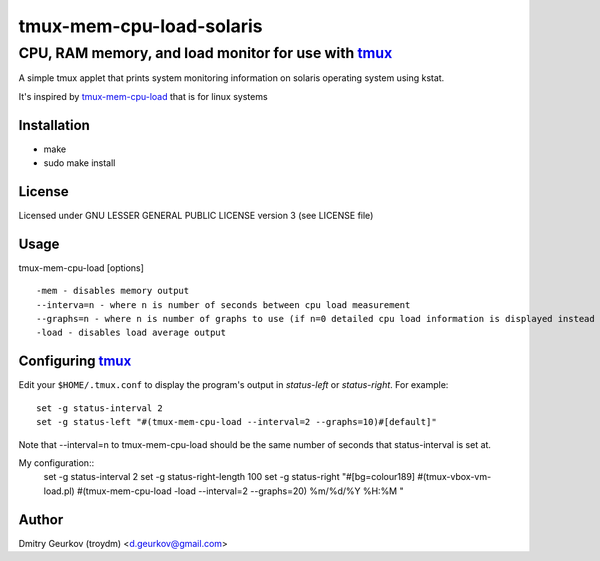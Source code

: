 ====================================================
            tmux-mem-cpu-load-solaris
====================================================
----------------------------------------------------
 CPU, RAM memory, and load monitor for use with tmux_
----------------------------------------------------

A simple tmux applet that prints system monitoring information
on solaris operating system using kstat.

It's inspired by tmux-mem-cpu-load_ that is for linux systems

Installation
============
* make
* sudo make install

License
============
Licensed under GNU LESSER GENERAL PUBLIC LICENSE version 3 (see LICENSE file)

Usage
========
    
tmux-mem-cpu-load [options]
::
    -mem - disables memory output
    --interva=n - where n is number of seconds between cpu load measurement
    --graphs=n - where n is number of graphs to use (if n=0 detailed cpu load information is displayed instead of simple graphical output)
    -load - disables load average output

Configuring tmux_
=======================

Edit your ``$HOME/.tmux.conf`` to display the program's output in *status-left* or *status-right*.  For example::
    
    set -g status-interval 2
    set -g status-left "#(tmux-mem-cpu-load --interval=2 --graphs=10)#[default]"

Note that --interval=n to tmux-mem-cpu-load should be the same number of seconds that status-interval is set at.

My configuration::
    set -g status-interval 2
    set -g status-right-length 100
    set -g status-right "#[bg=colour189] #(tmux-vbox-vm-load.pl) #(tmux-mem-cpu-load -load --interval=2 --graphs=20)  %m/%d/%Y %H:%M "

Author
======

Dmitry Geurkov (troydm) <d.geurkov@gmail.com>

.. _tmux: http://tmux.sourceforge.net/
.. _tmux-mem-cpu-load: https://github.com/thewtex/tmux-mem-cpu-load
    
